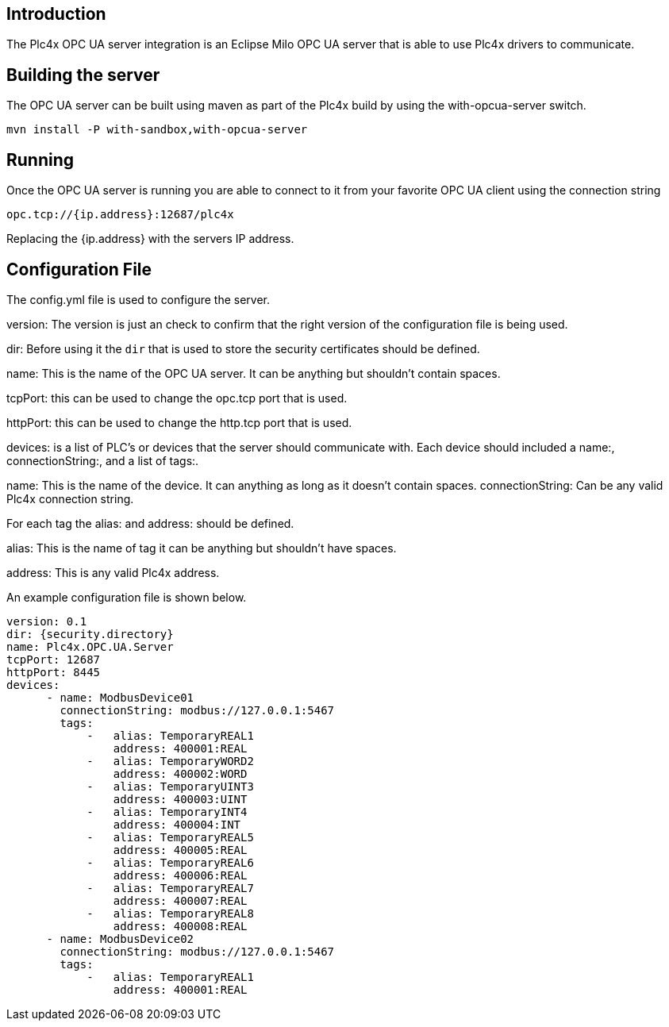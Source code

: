 //
//  Licensed to the Apache Software Foundation (ASF) under one or more
//  contributor license agreements.  See the NOTICE file distributed with
//  this work for additional information regarding copyright ownership.
//  The ASF licenses this file to You under the Apache License, Version 2.0
//  (the "License"); you may not use this file except in compliance with
//  the License.  You may obtain a copy of the License at
//
//      http://www.apache.org/licenses/LICENSE-2.0
//
//  Unless required by applicable law or agreed to in writing, software
//  distributed under the License is distributed on an "AS IS" BASIS,
//  WITHOUT WARRANTIES OR CONDITIONS OF ANY KIND, either express or implied.
//  See the License for the specific language governing permissions and
//  limitations under the License.
//

== Introduction

The Plc4x OPC UA server integration is an Eclipse Milo OPC UA server that is able to use
Plc4x drivers to communicate.


== Building the server

The OPC UA server can be built using maven as part of the Plc4x build by using the with-opcua-server switch.
```
mvn install -P with-sandbox,with-opcua-server
```

== Running

Once the OPC UA server is running you are able to connect to it from your favorite OPC UA client using the connection string
```
opc.tcp://{ip.address}:12687/plc4x
```
Replacing the {ip.address} with the servers IP address.

== Configuration File

The config.yml file is used to configure the server.

version: The version is just an check to confirm that the right version of the configuration file is being used.

dir: Before using it the `dir` that is used to store the security certificates should be defined.

name: This is the name of the OPC UA server. It can be anything but shouldn't contain spaces.

tcpPort: this can be used to change the opc.tcp port that is used.

httpPort: this can be used to change the http.tcp port that is used.

devices: is a list of PLC's or devices that the server should communicate with. Each device should included a name:, connectionString:, and a list of tags:.

name: This is the name of the device. It can anything as long as it doesn't contain spaces.
connectionString: Can be any valid Plc4x connection string.

For each tag the alias: and address: should be defined.

alias: This is the name of tag it can be anything but shouldn't have spaces.

address: This is any valid Plc4x address.

An example configuration file is shown below.

```

version: 0.1
dir: {security.directory}
name: Plc4x.OPC.UA.Server
tcpPort: 12687
httpPort: 8445
devices:
      - name: ModbusDevice01
        connectionString: modbus://127.0.0.1:5467
        tags:
            -   alias: TemporaryREAL1
                address: 400001:REAL
            -   alias: TemporaryWORD2
                address: 400002:WORD
            -   alias: TemporaryUINT3
                address: 400003:UINT
            -   alias: TemporaryINT4
                address: 400004:INT
            -   alias: TemporaryREAL5
                address: 400005:REAL
            -   alias: TemporaryREAL6
                address: 400006:REAL
            -   alias: TemporaryREAL7
                address: 400007:REAL
            -   alias: TemporaryREAL8
                address: 400008:REAL
      - name: ModbusDevice02
        connectionString: modbus://127.0.0.1:5467
        tags:
            -   alias: TemporaryREAL1
                address: 400001:REAL
```
